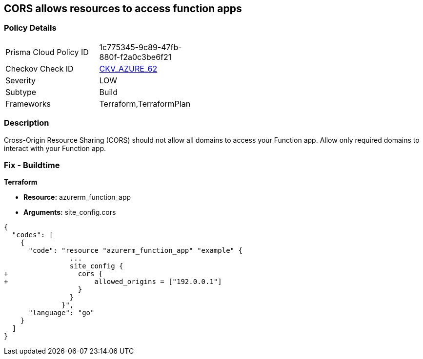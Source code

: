 == CORS allows resources to access function apps


=== Policy Details 

[width=45%]
[cols="1,1"]
|=== 
|Prisma Cloud Policy ID 
| 1c775345-9c89-47fb-880f-f2a0c3be6f21

|Checkov Check ID 
| https://github.com/bridgecrewio/checkov/tree/master/checkov/terraform/checks/resource/azure/FunctionAppDisallowCORS.py[CKV_AZURE_62]

|Severity
|LOW

|Subtype
|Build

|Frameworks
|Terraform,TerraformPlan

|=== 



=== Description 


Cross-Origin Resource Sharing (CORS) should not allow all domains to access your Function app.
Allow only required domains to interact with your Function app.

=== Fix - Buildtime


*Terraform* 


* *Resource:* azurerm_function_app
* *Arguments:* site_config.cors


[source,go]
----
{
  "codes": [
    {
      "code": "resource "azurerm_function_app" "example" {
                ...
                site_config {
+                 cors {
+                     allowed_origins = ["192.0.0.1"]
                  }
                }
              }",
      "language": "go"
    }
  ]
}
----
